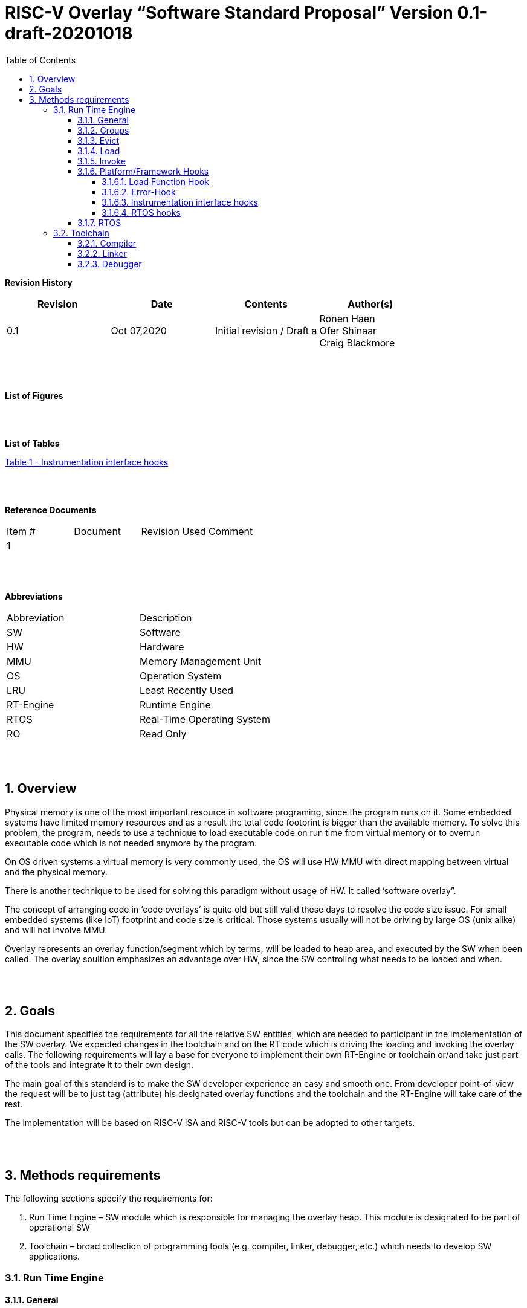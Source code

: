 
:toc:
:toclevels: 5
:sectnums:
:sectnumlevels: 5


= RISC-V Overlay “Software Standard Proposal” Version 0.1-draft-20201018



**Revision History**
[cols=",,,",options="header",]
|=============================================
|Revision |Date |Contents |Author(s)
|0.1 |Oct 07,2020 |Initial revision / Draft a
|Ronen Haen
 +
 Ofer Shinaar
 +
 Craig Blackmore

| | | |
|=============================================
{nbsp} +
{nbsp} +


**List of Figures**


{nbsp} +
{nbsp} +

**List of Tables**

link:#instrumentation-interface-hooks[Table 1 - Instrumentation interface hooks]

{nbsp} +
{nbsp} +

**Reference Documents**
[cols=",,,",options="",]
|========================================
|Item # |Document |Revision Used |Comment
|1 | | |
|========================================

{nbsp} +
{nbsp} +

[[_Toc507430300]]**Abbreviations**

[cols=",",options="",]
|===========================================
| Abbreviation | Description
| SW           | Software
| HW           | Hardware
| MMU          | Memory Management Unit
| OS           | Operation System
| LRU          | Least Recently Used
| RT-Engine    | Runtime Engine
| RTOS         | Real-Time Operating System
| RO           | Read Only
|===========================================

{nbsp} +
{nbsp} +

[[overview]]
== Overview

Physical memory is one of the most important resource in software programing, since the program runs on it. Some embedded systems have limited memory resources and as a result the total code footprint is bigger than the available memory. To solve this problem, the program, needs to use a technique to load executable code on run time from virtual memory or to overrun executable code which is not needed anymore by the program.

On OS driven systems a virtual memory is very commonly used, the OS will use HW MMU with direct mapping between virtual and the physical memory.

There is another technique to be used for solving this paradigm without usage of HW. It called ‘software overlay”.

The concept of arranging code in ‘code overlays’ is quite old but still valid these days to resolve the code size issue. For small embedded systems (like IoT) footprint and code size is critical. Those systems usually will not be driving by large OS (unix alike) and will not involve MMU.

Overlay represents an overlay function/segment which by terms, will be loaded to heap area, and executed by the SW when been called. The overlay soultion emphasizes an advantage over HW, since the SW controling what needs to be loaded and when.

{nbsp} +
{nbsp} +

[[goals]]
== Goals

This document specifies the requirements for all the relative SW entities, which are needed to participant in the implementation of the SW overlay. We expected changes in the toolchain and on the RT code which is driving the loading and invoking the overlay calls. The following requirements will lay a base for everyone to implement their own RT-Engine or toolchain or/and take just part of the tools and integrate it to their own design.

The main goal of this standard is to make the SW developer experience an easy and smooth one. From developer point-of-view the request will be to just tag (attribute) his designated overlay functions and the toolchain and the RT-Engine will take care of the rest.

The implementation will be based on RISC-V ISA and RISC-V tools but can be adopted to other targets.

{nbsp} +
{nbsp} +

[[methods-requirements]]
== Methods requirements

The following sections specify the requirements for:

1.  Run Time Engine – SW module which is responsible for managing the overlay heap. This module is designated to be part of operational SW
2.  Toolchain – broad collection of programming tools (e.g. compiler, linker, debugger, etc.) which needs to develop SW applications.

[[run-time-engine]]
=== Run Time Engine

[[general]]
==== General

1.  Since SW can be more flexible then HW, we should not use direct mapping approach for overlay. For a small allocated overlay heap we can mapped any amount of code.
2.  Functions and const-data can be in overlay
3.  Functions/Const-data will be encapsulate to `groups`, overlay group.
4.  Engine will be aware of the functions in the group, and will be aware how to address them.
5.  Engine will manage load/evict of groups by providing hooks to be impemented by platform.
6.  Can run on a bare metal system or under RTOS. Engine should be aware of RTOS usage so it must be thread safe – any given thread can invoke overlay functions.

{nbsp} +
[[groups]]
==== Groups

A ‘Group’ is a collection of overlay functions. We should use groups to minimize the necessity of loading/evicting a singular function from ram-heap.

1.  Overlay group size can impact the RT-Engine and the Toolchain so it must be selected pre-build
2.  Overlay group size ranges from 512B – 4K for both functions and const-data.
3.  Group size will be pre decided on build (link) time.
4.  _Multi Group_ – a function symbol can be resident in N groups. +
Example: foo(void) can be located in _Group~1~, Group~2~…, GroupN_

{nbsp} +
[[evict]]
==== Evict

Evict of groups can be handled with similarity to HW cache concepts.

1.  Evict resolution will be a `group`, meaning we can evict N groups per demand.
2.  The Search-algorithm for determining whether a group is loaded or not shall be defined at compile time.
3.  RT-Engine will provide “group lock/free” API mechanism to prevent group from been evicted

{nbsp} +
[[load]]
==== Load

The load area, “heap”, is been used for containing the loaded overlay groups. It should have its own memory section definition, so that the RT engine and the toolchain can work on the same section

1.  Heap area should be defined pre-build
2.	Heap should have range limitation to be in sync with the RT-Engine and toolchain, that will be the minimum supported group size
3.  We can have multiple Heaps to be controlled by signal/multiply RT-Engines
4.  A _Load-Function-Hook_ footnote:[Hooks implantation will be under platform responsibility since only the platform knows how to implement them. +
Please referee to section *_3.1.6 Platform/Framework Hooks_*] will be provided to the user for executing the load operation itself

{nbsp} +
[[invoke]]
==== Invoke

The RT-Engine will be the entity to call the overlay function – invoke it.

1.  The engine should support invoke indirect function calls (also known as function-pointers)
2.  Search-algorithm is open to interpretation; we recommend to have at least one, for example LRU.
3.  After function was loaded to heap, the RT-Engine will be responsible to pass all requested arguments from the root caller to the designated invocation.
+
Therefor the RT-Engine will apply the ABI rules
4.  Following RISCV psABI we should support #8 arguments

{nbsp} +
[[platformframework-hooks]]
==== Platform/Framework Hooks

Hooks implantation will be under platform responsibility since only the platform knows how to implement them. +
RT-Engine design may be based on platform resource, like “enter critical” section or maybe to leverage platform resources to increase performance in the engine. +
For those the engine will need to expose API hooks to be provided by the platform/frame work.

There are several types of hooks that need to be standardize so it can be used on any implementation:

[[load-function-hook]]
===== Load Function Hook

A hook which will be trigger by the RT-Engineine to request a load of group

The API will need to provide information which is understood by the engine and the user, +
AKA Overlay Static table (_link:#linker[Linker section: Overlay Static Table]_)

Example:

* Source: group location/referenced from the _‘Overlay Static Table’_
* size of group
* destination to load

[[error-hook]]
===== Error-Hook

Error in the RT eng will call the Error-Hook

[[instrumentation-interface-hooks]]
===== Instrumentation interface hooks

Instrumentation is needed for analysis, which can be used to improve the performance of overlay function calls.
For example: user can catch a sequence of overlay-function-calls, from the instrumentation, and according to the result he can encapsulate the functions to a specific group.

.Instrumentation interface hooks
[cols="1%,30%,50%",options="header,,autowidth",]
|======================================================================================================================
| |Instrumentation name |Description
|1.|Invoke callee + Load |Load overlay function and invoke it
|2.|Invoke caller (return) + load |When returning to an overlay function, and re-loading of the ‘caller’ is needed
|3.|Invoke callee + No load |The callee function is already loaded, we just need to invoke it
|4.|Invoke caller (return) + No load |When returning from an overlay function and re-loading of the ‘caller’ is neededd
|======================================================================================================================


[[rtos-hooks]]
===== RTOS hooks

On RTOS based system, the the RT-Engine will provide hooks to protect its critical sections. Those hooks will be implemented by the user.

{nbsp} +

[[rtos]]
==== RTOS

The RT-Engine should support a system bare metal design and/or RTOS system design.

1.	The implementation with/without RTOS should be a build time options.
2.	If RTOS is supported, the RT-Engine should be “thread save” and not blocking other threads due to overlay operations.
3.	Blocking can be acceptable for short critical section and only with inherent operations (e.g. mutex)
4.  The RT-Engine should be agnostics to any specific RTOS, therefore hooks should be provided _(link:#rtos-hooks[RTOS hooks])_
5.	Load operation should lock the designated memory region in the heap, to prevent a case were higher priority task will take the region from the current running task.

{nbsp} +
{nbsp} +

[[toolchain]]
=== Toolchain

The toolchain; broad collection of programming tools (e.g. compiler, linker, debugger, and so forth...) needs to be integrated with the overlay standard, as it impacts the native usage of overlay.
The compiler, the linker, and the debugger needs to support overlay mechanism in order for the user, to use overlay functions and debug them. Following are the module-requirements per tool.

{nbsp} +

[[compiler]]
==== Compiler

Main compiler demands are related to generating a sequence code to enter the RT-Engine whenever the running code “hit” an overlay symbol, which can be data usage or function call.

1.  Compiler needs to generate code for any related overlay usage, the sequence will lead to entering to the RT-Engine were it will manage the process of loading, evicting, etc…
2.  User will need to add a designated attribute to its target overlay function for the compiler to emits the designated sequence for example: "\___attribute___ (overlaycall)"
3.  Types of related overlay use cases:
a.  Direct call – just calling to the overlay function
b.  Indirect call – call is via function pointer
c.  Data – data which is marked as overlay should be reference with the same sequence to enter the RT-Engine' so it can load/call it when needed
4.  We probably need to allocate few core registers to be used only for the engine. Those registers should also be addressed by compiler and debugger. This way those registers forming a spec/handshake between compiler, RT code and debugger.
+
The toolchain will need to be rebuild with "awareness" that it can not use all the core registers.
5.  The compiler should pass a descriptor/token to the RT-Engine via the 'entry' sequence. +
The descriptor will be materialized at linking time.
6.  A related debug information should be aligned with the compiler overlay scheme.

{nbsp} +

[[linker]]
==== Linker

1.  Overlay symbols cannot be referenced with memory address, since they are not part of the physical memory. Therefor we should have a descriptor/token to describing the overlay symbol, for example for which group it is related, offset to the function? etc ...
2.  The linker will get all the necessary data for overlay symbols from: objects, linker script and from a the linker input flags.
3.  Shall create an overlay section for all overlay symbols in the program (user define it on the code it self, by the attribute).
4.  Symbols are to be assigned to *Groups* on target-link time, as the linker have system visibility for all text and ro-data.
5.  Shall have the ability to encapsulate functions and RO Data to overlay groups.
6.  There should be an *_"overlay area"_* to holds all the groups in the program. This area is not for execution, it is for linker to treat overlay function as regular functions: address allocation, optimization etc…
7.  Multi-group
+
The linker should deal with overlay symbols which can be resident in more then one group:

a. Overlay function can be resident in more than one group
b. Overlay RO-Data can be resident in more than one group

8.  Overlay Static Table
a. The linker shall create a group-offset-table to hold all the overlay-groups offsets, each entry index in the table represents and overlay group. Each entry content represent the a zero base offset of the group.
b. Overlay group ID (numbers) assignment should be aligned with the table.
c. This table can be access by the FW on RT, or by another utility, to be used as a mapping to locate an overlay group.
d. Table shall be aligned with the *_"overlay area"_* so it can be referenced by the FW (e.g. for load operation), or other utilities, to find the requested group.
9.  Overlay group size ranges from 512B – 4K for both functions and data


NOTE: This table is targeted to be a spec between the running code and the low level driver for loading the overlay function (per group). Since the table is part of the code, the developer can manage it and allocated a placeholder for the overlay groups/functions in the storage for example (storage refers to any SW I/F that can fetch the code).


{nbsp} +

[[debugger]]
==== Debugger

Since our goal is to provide comfortable experience to the SW developers we need to support it with good debugging options. Adding SW break points, doing step-inst, etc… are key features which the debugger needs to address on an overlay system, where overlay functions can be mapped or unmapped (loaded/unloaded).

.  The debugger should give the overlay functions the same debugging capabilities as on none overlay function, like step, step-inst, skip, etc…
.  Debugger should hold a trace history (for call-stack) and include the RT-Engine calls as well.
.  Overlay RT-Engine awareness:
..  To give comfortable experience we should have an option to “skip” the RT-Engine operations and move directly to the function. E.g. if doing ”step-in” myOverlayfoo() we should see next PC in the beginning of myOverlayFo() and not in the RT-Engine'.
..  Likewise, we want to disable this “skip” option in case we want to debug the RT-Engine.
..  The same logic will happen if we want to return to an overlay function.

.  The debugger will be agnostics to the existence of RTOS, this means a context switch can happen in during overlay operation and the debugger should hold a valid sequence. This can be achieved by "spec handshake" between RT-Engine data base and the debugger.
.  Changes in the debugger should be generic in such a way that all related “spec handshake” will be in external file to hook into the debugger.
. We shall have debug information for overlay functions, that information should be symmetric if a function is placed in several groups (*_multi group_*).
